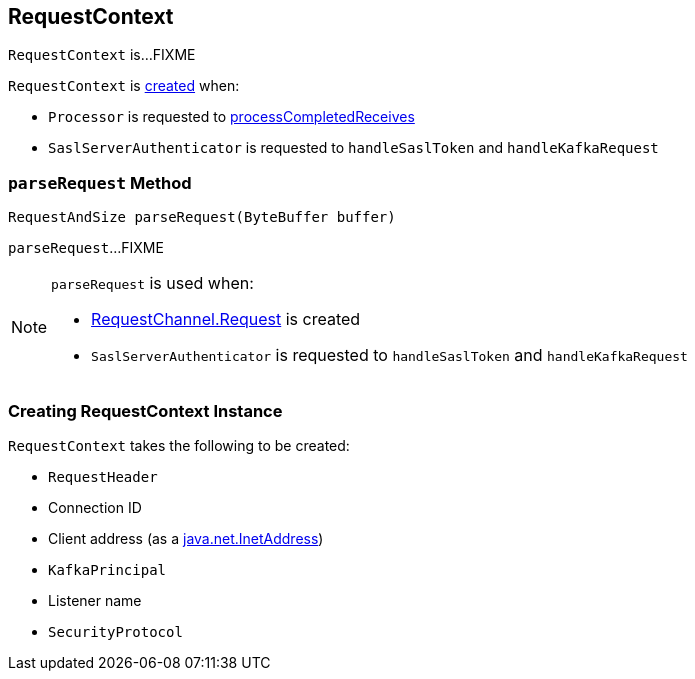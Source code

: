 == [[RequestContext]] RequestContext

`RequestContext` is...FIXME

`RequestContext` is <<creating-instance, created>> when:

* `Processor` is requested to <<kafka-network-SocketServer-Processor.adoc#processCompletedReceives, processCompletedReceives>>

* `SaslServerAuthenticator` is requested to `handleSaslToken` and `handleKafkaRequest`

=== [[parseRequest]] `parseRequest` Method

[source, java]
----
RequestAndSize parseRequest(ByteBuffer buffer)
----

`parseRequest`...FIXME

[NOTE]
====
`parseRequest` is used when:

* <<kafka-network-RequestChannel-Request.adoc#, RequestChannel.Request>> is created

* `SaslServerAuthenticator` is requested to `handleSaslToken` and `handleKafkaRequest`
====

=== [[creating-instance]] Creating RequestContext Instance

`RequestContext` takes the following to be created:

* [[header]] `RequestHeader`
* [[connectionId]] Connection ID
* [[clientAddress]] Client address (as a https://docs.oracle.com/en/java/javase/11/docs/api/java.base/java/net/InetAddress.html[java.net.InetAddress])
* [[principal]] `KafkaPrincipal`
* [[listenerName]] Listener name
* [[securityProtocol]] `SecurityProtocol`
